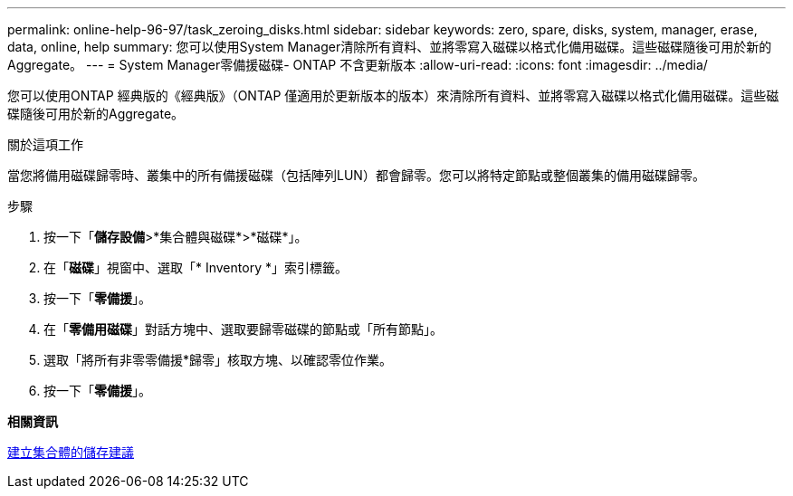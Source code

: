 ---
permalink: online-help-96-97/task_zeroing_disks.html 
sidebar: sidebar 
keywords: zero, spare, disks, system, manager, erase, data, online, help 
summary: 您可以使用System Manager清除所有資料、並將零寫入磁碟以格式化備用磁碟。這些磁碟隨後可用於新的Aggregate。 
---
= System Manager零備援磁碟- ONTAP 不含更新版本
:allow-uri-read: 
:icons: font
:imagesdir: ../media/


[role="lead"]
您可以使用ONTAP 經典版的《經典版》（ONTAP 僅適用於更新版本的版本）來清除所有資料、並將零寫入磁碟以格式化備用磁碟。這些磁碟隨後可用於新的Aggregate。

.關於這項工作
當您將備用磁碟歸零時、叢集中的所有備援磁碟（包括陣列LUN）都會歸零。您可以將特定節點或整個叢集的備用磁碟歸零。

.步驟
. 按一下「*儲存設備*>*集合體與磁碟*>*磁碟*」。
. 在「*磁碟*」視窗中、選取「* Inventory *」索引標籤。
. 按一下「*零備援*」。
. 在「*零備用磁碟*」對話方塊中、選取要歸零磁碟的節點或「所有節點」。
. 選取「將所有非零零備援*歸零」核取方塊、以確認零位作業。
. 按一下「*零備援*」。


*相關資訊*

xref:concept_storage_recommendations_for_creating_aggregates.adoc[建立集合體的儲存建議]
